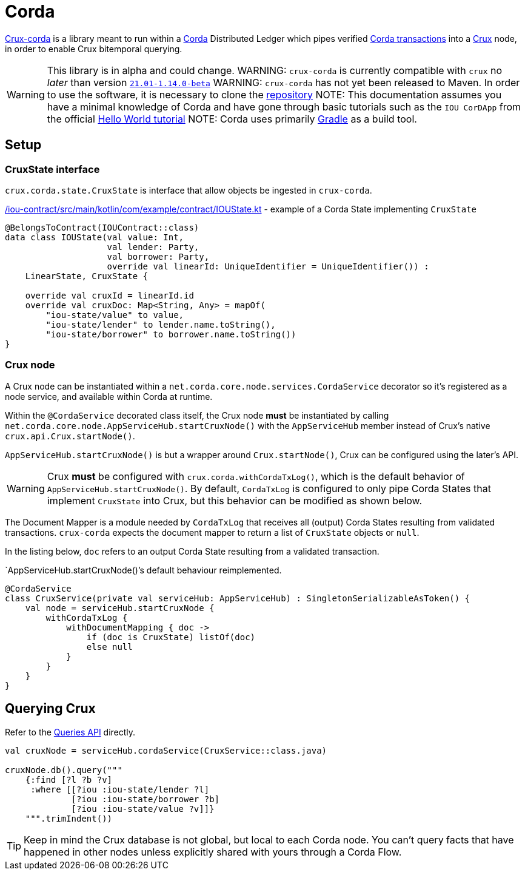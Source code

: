 = Corda

https://github.com/juxt/crux-corda[Crux-corda] is a library meant to run within a https://corda.net[Corda] Distributed Ledger which pipes verified https://docs.corda.net/docs/corda-os/4.8/api-transactions.html[Corda transactions] into a https://opencrux.com[Crux] node, in order to enable Crux bitemporal querying.

WARNING: This library is in alpha and could change.
WARNING: `crux-corda` is currently compatible with `crux` no __later__ than version https://github.com/juxt/crux/releases/tag/21.01-1.14.0[`21.01-1.14.0-beta`]
WARNING: `crux-corda` has not yet been released to Maven. In order to use the software, it is necessary to clone the https://github.com/juxt/crux-corda[repository]
NOTE: This documentation assumes you have a minimal knowledge of Corda and have gone through basic tutorials such as the `IOU CorDApp` from the official https://docs.corda.net/docs/corda-os/4.7/hello-world-introduction.html[Hello World tutorial]
NOTE: Corda uses primarily https://gradle.org[Gradle] as a build tool.

== Setup

=== CruxState interface

`crux.corda.state.CruxState` is interface that allow objects be ingested in `crux-corda`.

.link:/iou-contract/src/main/kotlin/com/example/contract/IOUState.kt[] - example of a Corda State implementing `CruxState`
[source,kotlin]
----
@BelongsToContract(IOUContract::class)
data class IOUState(val value: Int,
                    val lender: Party,
                    val borrower: Party,
                    override val linearId: UniqueIdentifier = UniqueIdentifier()) :
    LinearState, CruxState {

    override val cruxId = linearId.id
    override val cruxDoc: Map<String, Any> = mapOf(
        "iou-state/value" to value,
        "iou-state/lender" to lender.name.toString(),
        "iou-state/borrower" to borrower.name.toString())
}
----

=== Crux node

A Crux node can be instantiated within a `net.corda.core.node.services.CordaService` decorator so it's registered as a node service, and available within Corda at runtime.

Within the `@CordaService` decorated class itself, the Crux node *must* be instantiated by calling `net.corda.core.node.AppServiceHub.startCruxNode()` with the `AppServiceHub` member instead of Crux's native `crux.api.Crux.startNode()`.

`AppServiceHub.startCruxNode()` is but a wrapper around `Crux.startNode()`, Crux can be configured using the later's API.

WARNING: Crux *must* be configured with `crux.corda.withCordaTxLog()`, which is the default behavior of `AppServiceHub.startCruxNode()`. By default, `CordaTxLog` is configured to only pipe Corda States that implement `CruxState` into Crux, but this behavior can be modified as shown below.

The Document Mapper is a module needed by `CordaTxLog` that receives all (output) Corda States resulting from validated transactions. `crux-corda` expects the document mapper to return a list of `CruxState` objects or `null`.

In the listing below, `doc` refers to an output Corda State resulting from a validated transaction.

.`AppServiceHub.startCruxNode()`'s default behaviour reimplemented.
[source,kotlin]
----
@CordaService
class CruxService(private val serviceHub: AppServiceHub) : SingletonSerializableAsToken() {
    val node = serviceHub.startCruxNode {
        withCordaTxLog {
            withDocumentMapping { doc ->
                if (doc is CruxState) listOf(doc)
                else null
            }
        }
    }
}
----


== Querying Crux

Refer to the https://opencrux.com/reference/{crux_version}/queries.html[Queries API] directly.

[source,kotlin]
----
val cruxNode = serviceHub.cordaService(CruxService::class.java)

cruxNode.db().query("""
    {:find [?l ?b ?v]
     :where [[?iou :iou-state/lender ?l]
             [?iou :iou-state/borrower ?b]
             [?iou :iou-state/value ?v]]}
    """.trimIndent())
----

TIP: Keep in mind the Crux database is not global, but local to each Corda node. You can't query facts that have happened in other nodes unless explicitly shared with yours through a Corda Flow.
